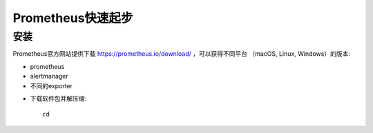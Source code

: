 .. _prometheus_startup:

==================
Prometheus快速起步
==================

安装
====

Prometheus官方网站提供下载 https://prometheus.io/download/ ，可以获得不同平台 （macOS, Linux, Windows）的版本:

* prometheus
* alertmanager
* 不同的exporter

- 下载软件包并解压缩::

   cd 
